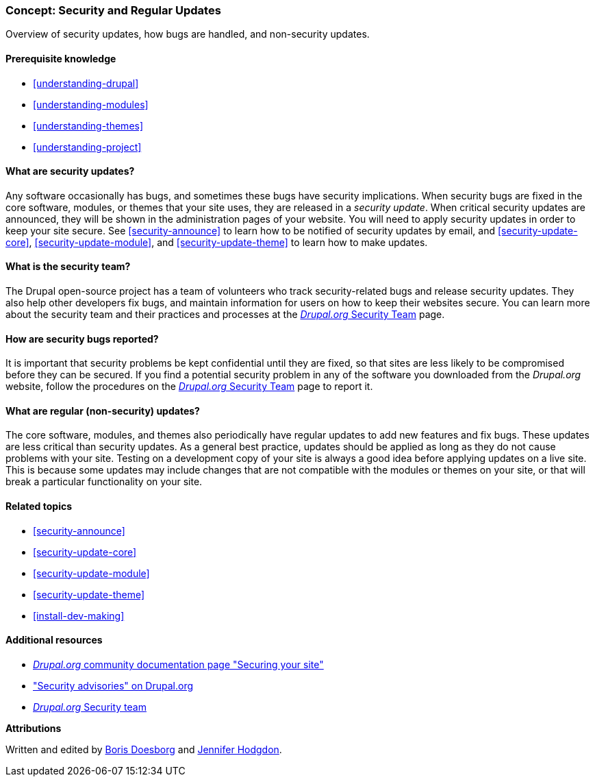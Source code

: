 [[security-concept]]

=== Concept: Security and Regular Updates

[role="summary"]
Overview of security updates, how bugs are handled, and non-security updates.

(((Security,overview)))
(((Update,overview)))
(((Bug,reporting)))
(((Security bug,reporting)))
(((Security team,overview)))

==== Prerequisite knowledge

* <<understanding-drupal>>
* <<understanding-modules>>
* <<understanding-themes>>
* <<understanding-project>>

==== What are security updates?

Any software occasionally has bugs, and sometimes these bugs have security
implications. When security bugs are fixed in the core software, modules, or
themes that your site uses, they are released in a _security update_. When
critical security updates are announced, they will be shown in the
administration pages of your website. You will need to apply security updates in
order to keep your site secure. See <<security-announce>> to learn how to be
notified of security updates by email, and <<security-update-core>>,
<<security-update-module>>, and <<security-update-theme>> to learn how to make
updates.

==== What is the security team?

The Drupal open-source project has a team of volunteers who track
security-related bugs and release security updates. They also help other
developers fix bugs, and maintain information for users on how to keep their
websites secure. You can learn more about the security team and their practices
and processes at the
https://www.drupal.org/drupal-security-team/general-information[_Drupal.org_ Security Team] page.

==== How are security bugs reported?

It is important that security problems be kept confidential until they are
fixed, so that sites are less likely to be compromised before they can be
secured. If you find a potential security problem in any of the software you
downloaded from the _Drupal.org_ website, follow the procedures on the
https://www.drupal.org/drupal-security-team/general-information[_Drupal.org_ Security Team] page to report
it.

==== What are regular (non-security) updates?

The core software, modules, and themes also periodically have regular updates to
add new features and fix bugs. These updates are less critical than security
updates. As a general best practice, updates should be applied as long as they
do not cause problems with your site. Testing on a development copy of your site
is always a good idea before applying updates on a live site. This is because
some updates may include changes that are not compatible with the modules or
themes on your site, or that will break a particular functionality on your site.

==== Related topics

* <<security-announce>>
* <<security-update-core>>
* <<security-update-module>>
* <<security-update-theme>>
* <<install-dev-making>>

==== Additional resources

* https://www.drupal.org/security/secure-configuration[_Drupal.org_ community documentation page "Securing your site"]
* https://www.drupal.org/security["Security advisories" on Drupal.org]
* https://www.drupal.org/drupal-security-team/general-information[_Drupal.org_ Security team]


*Attributions*

Written and edited by https://www.drupal.org/u/batigolix[Boris Doesborg]
and https://www.drupal.org/u/jhodgdon[Jennifer Hodgdon].
